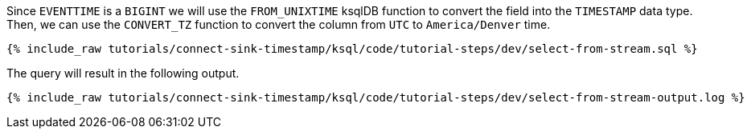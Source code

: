 Since `EVENTTIME` is a `BIGINT` we will use the `FROM_UNIXTIME` ksqlDB function to convert the field into the `TIMESTAMP` data type. Then, we can use the `CONVERT_TZ` function to convert the column from `UTC` to `America/Denver` time.

+++++
<pre class="snippet"><code class="sql">{% include_raw tutorials/connect-sink-timestamp/ksql/code/tutorial-steps/dev/select-from-stream.sql %}</code></pre>
+++++

The query will result in the following output.

+++++
<pre class="snippet"><code class="log">{% include_raw tutorials/connect-sink-timestamp/ksql/code/tutorial-steps/dev/select-from-stream-output.log %}</code></pre>
+++++


